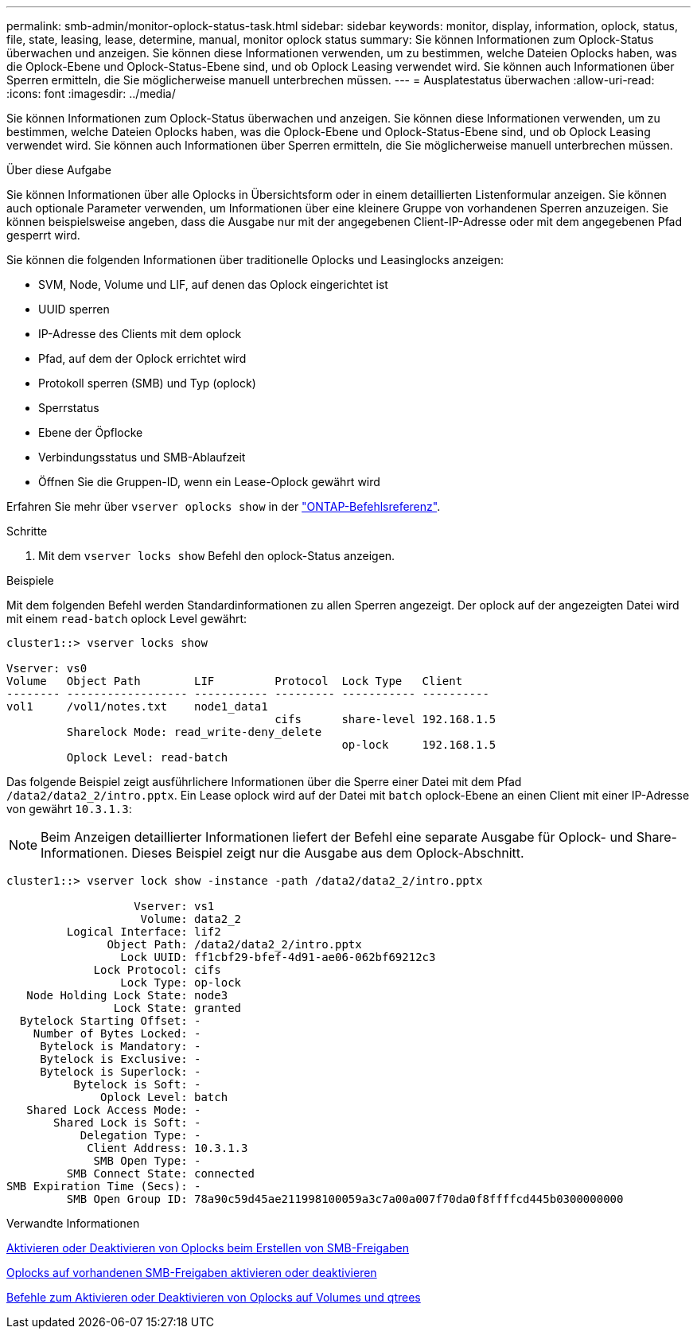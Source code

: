 ---
permalink: smb-admin/monitor-oplock-status-task.html 
sidebar: sidebar 
keywords: monitor, display, information, oplock, status, file, state, leasing, lease, determine, manual, monitor oplock status 
summary: Sie können Informationen zum Oplock-Status überwachen und anzeigen. Sie können diese Informationen verwenden, um zu bestimmen, welche Dateien Oplocks haben, was die Oplock-Ebene und Oplock-Status-Ebene sind, und ob Oplock Leasing verwendet wird. Sie können auch Informationen über Sperren ermitteln, die Sie möglicherweise manuell unterbrechen müssen. 
---
= Ausplatestatus überwachen
:allow-uri-read: 
:icons: font
:imagesdir: ../media/


[role="lead"]
Sie können Informationen zum Oplock-Status überwachen und anzeigen. Sie können diese Informationen verwenden, um zu bestimmen, welche Dateien Oplocks haben, was die Oplock-Ebene und Oplock-Status-Ebene sind, und ob Oplock Leasing verwendet wird. Sie können auch Informationen über Sperren ermitteln, die Sie möglicherweise manuell unterbrechen müssen.

.Über diese Aufgabe
Sie können Informationen über alle Oplocks in Übersichtsform oder in einem detaillierten Listenformular anzeigen. Sie können auch optionale Parameter verwenden, um Informationen über eine kleinere Gruppe von vorhandenen Sperren anzuzeigen. Sie können beispielsweise angeben, dass die Ausgabe nur mit der angegebenen Client-IP-Adresse oder mit dem angegebenen Pfad gesperrt wird.

Sie können die folgenden Informationen über traditionelle Oplocks und Leasinglocks anzeigen:

* SVM, Node, Volume und LIF, auf denen das Oplock eingerichtet ist
* UUID sperren
* IP-Adresse des Clients mit dem oplock
* Pfad, auf dem der Oplock errichtet wird
* Protokoll sperren (SMB) und Typ (oplock)
* Sperrstatus
* Ebene der Öpflocke
* Verbindungsstatus und SMB-Ablaufzeit
* Öffnen Sie die Gruppen-ID, wenn ein Lease-Oplock gewährt wird


Erfahren Sie mehr über `vserver oplocks show` in der link:https://docs.netapp.com/us-en/ontap-cli/search.html?q=vserver+oplocks+show["ONTAP-Befehlsreferenz"^].

.Schritte
. Mit dem `vserver locks show` Befehl den oplock-Status anzeigen.


.Beispiele
Mit dem folgenden Befehl werden Standardinformationen zu allen Sperren angezeigt. Der oplock auf der angezeigten Datei wird mit einem `read-batch` oplock Level gewährt:

[listing]
----
cluster1::> vserver locks show

Vserver: vs0
Volume   Object Path        LIF         Protocol  Lock Type   Client
-------- ------------------ ----------- --------- ----------- ----------
vol1     /vol1/notes.txt    node1_data1
                                        cifs      share-level 192.168.1.5
         Sharelock Mode: read_write-deny_delete
                                                  op-lock     192.168.1.5
         Oplock Level: read-batch
----
Das folgende Beispiel zeigt ausführlichere Informationen über die Sperre einer Datei mit dem Pfad `/data2/data2_2/intro.pptx`. Ein Lease oplock wird auf der Datei mit `batch` oplock-Ebene an einen Client mit einer IP-Adresse von gewährt `10.3.1.3`:

[NOTE]
====
Beim Anzeigen detaillierter Informationen liefert der Befehl eine separate Ausgabe für Oplock- und Share-Informationen. Dieses Beispiel zeigt nur die Ausgabe aus dem Oplock-Abschnitt.

====
[listing]
----
cluster1::> vserver lock show -instance -path /data2/data2_2/intro.pptx

                   Vserver: vs1
                    Volume: data2_2
         Logical Interface: lif2
               Object Path: /data2/data2_2/intro.pptx
                 Lock UUID: ff1cbf29-bfef-4d91-ae06-062bf69212c3
             Lock Protocol: cifs
                 Lock Type: op-lock
   Node Holding Lock State: node3
                Lock State: granted
  Bytelock Starting Offset: -
    Number of Bytes Locked: -
     Bytelock is Mandatory: -
     Bytelock is Exclusive: -
     Bytelock is Superlock: -
          Bytelock is Soft: -
              Oplock Level: batch
   Shared Lock Access Mode: -
       Shared Lock is Soft: -
           Delegation Type: -
            Client Address: 10.3.1.3
             SMB Open Type: -
         SMB Connect State: connected
SMB Expiration Time (Secs): -
         SMB Open Group ID: 78a90c59d45ae211998100059a3c7a00a007f70da0f8ffffcd445b0300000000
----
.Verwandte Informationen
xref:enable-disable-oplocks-when-creating-shares-task.adoc[Aktivieren oder Deaktivieren von Oplocks beim Erstellen von SMB-Freigaben]

xref:enable-disable-oplocks-existing-shares-task.adoc[Oplocks auf vorhandenen SMB-Freigaben aktivieren oder deaktivieren]

xref:commands-oplocks-volumes-qtrees-reference.adoc[Befehle zum Aktivieren oder Deaktivieren von Oplocks auf Volumes und qtrees]
